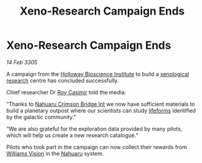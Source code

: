 :PROPERTIES:
:ID:       03e53a88-3dbf-47b4-95d1-5157f006ccf9
:END:
#+title: Xeno-Research Campaign Ends
#+filetags: :3305:galnet:

* Xeno-Research Campaign Ends

/14 Feb 3305/

A campaign from the [[id:3d9b071c-c232-431f-8f63-5c3a594b9909][Holloway Bioscience Institute]] to build a [[id:4e827915-3759-4040-97d0-346eac70fb5e][xenological research]] centre has concluded successfully.  

Chief researcher Dr [[id:d5ca99a6-ded7-43fb-bc1e-83a622b49c50][Roy Casimir]] told the media: 

“Thanks to [[id:f38f6f14-2b32-4ace-b352-41a5bac00d32][Nahuaru Crimson Bridge Int]] we now have sufficient materials to build a planetary outpost where our scientists can study [[id:01ddb7a3-3a00-4fa6-b3b0-7dcdf01be1b2][lifeforms]] identified by the galactic community.” 

“We are also grateful for the exploration data provided by many pilots, which will help us create a new research catalogue.” 

Pilots who took part in the campaign can now collect their rewards from [[id:e7277813-d4d3-496c-8fe5-e5f540ff5ef3][Williams Vision]] in the [[id:3efd571e-0167-4167-bf6c-67b4650259ce][Nahuaru]] system.
